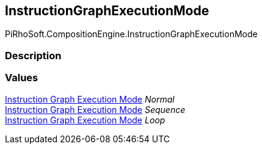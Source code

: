 [#reference/instruction-graph-execution-mode]

## InstructionGraphExecutionMode

PiRhoSoft.CompositionEngine.InstructionGraphExecutionMode

### Description

### Values

<<manual/instruction-graph-execution-mode,Instruction Graph Execution Mode>> _Normal_::

<<manual/instruction-graph-execution-mode,Instruction Graph Execution Mode>> _Sequence_::

<<manual/instruction-graph-execution-mode,Instruction Graph Execution Mode>> _Loop_::